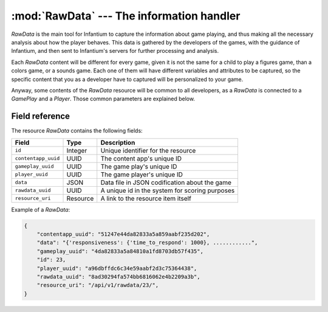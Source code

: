 ======================================================
:mod:`RawData` --- The information handler
======================================================

.. module:: RawData
   :synopsis: Information about how the child is playing.
.. moduleauthor:: Dani Gonzalez <danigosa@infantium.com>
.. sectionauthor:: Chesco Igual <chesco@infantium.com>

*RawData* is the main tool for Infantium to capture the information about game playing, and thus making all the necessary
analysis about how the player behaves. This data is gathered by the developers of the games, with the guidance of
Infantium, and then sent to Infantium's servers for further processing and analysis.

Each *RawData* content will be different for every game, given it is not the same for a child to play a figures game, than
a colors game, or a sounds game. Each one of them will have different variables and attributes to be captured, so the
specific content that you as a developer have to captured will be personalized to your game.

Anyway, some contents of the *RawData* resource will be common to all developers, as a *RawData* is connected to a
*GamePlay* and a *Player*. Those common parameters are explained below.

.. seealso::

    :mod:`GamePlay` Resource
        Information about games played.

    :mod:`Player` Resource
        The final player of the App.

***************
Field reference
***************

The resource *RawData* contains the following fields:

+-------------------------+-------------+-------------------------------------------------+
| Field                   | Type        | Description                                     |
+=========================+=============+=================================================+
| ``id``                  | Integer     | Unique identifier for the resource              |
+-------------------------+-------------+-------------------------------------------------+
| ``contentapp_uuid``     | UUID        | The content app's unique ID                     |
+-------------------------+-------------+-------------------------------------------------+
| ``gameplay_uuid``       | UUID        | The game play's unique ID                       |
+-------------------------+-------------+-------------------------------------------------+
| ``player_uuid``         | UUID        | The game player's unique ID                     |
+-------------------------+-------------+-------------------------------------------------+
| ``data``                | JSON        | Data file in JSON codification about the game   |
+-------------------------+-------------+-------------------------------------------------+
| ``rawdata_uuid``        | UUID        | A unique id in the system for scoring purposes  |
+-------------------------+-------------+-------------------------------------------------+
| ``resource_uri``        | Resource    | A link to the resource item itself              |
+-------------------------+-------------+-------------------------------------------------+

Example of a *RawData*:

.. code-block:: json

   {
       "contentapp_uuid": "51247e44da82833a5a859aabf235d202",
       "data": "{'responsiveness': {'time_to_respond': 1000}, ............",
       "gameplay_uuid": "4da82833a5a84810a1fd8703db57f435",
       "id": 23,
       "player_uuid": "a96dbffdc6c34e59aabf2d3c75364438",
       "rawdata_uuid": "8ad30294fa574bb6816062e4b2209a3b",
       "resource_uri": "/api/v1/rawdata/23/",
   }
